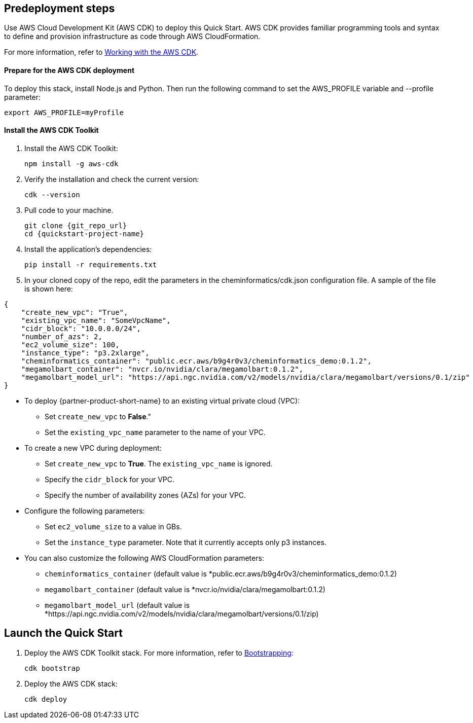 == Predeployment steps

Use AWS Cloud Development Kit (AWS CDK) to deploy this Quick Start. AWS CDK provides familiar programming tools and syntax to define and provision infrastructure as code through AWS CloudFormation.

For more information, refer to https://docs.aws.amazon.com/cdk/v2/guide/work-with.html[Working with the AWS CDK^].

==== Prepare for the AWS CDK deployment

To deploy this stack, install Node.js and Python. Then run the following command to set the AWS_PROFILE variable and --profile parameter:

    export AWS_PROFILE=myProfile

==== Install the AWS CDK Toolkit

. Install the AWS CDK Toolkit:

    npm install -g aws-cdk

. Verify the installation and check the current version:

    cdk --version

. Pull code to your machine. 

    git clone {git_repo_url}
    cd {quickstart-project-name}

. Install the application’s dependencies:

    pip install -r requirements.txt

. In your cloned copy of the repo, edit the parameters in the cheminformatics/cdk.json configuration file. A sample of the file is shown here: 

[source,json]
----
{
    "create_new_vpc": "True",
    "existing_vpc_name": "SomeVpcName",
    "cidr_block": "10.0.0.0/24",
    "number_of_azs": 2,
    "ec2_volume_size": 100,
    "instance_type": "p3.2xlarge",
    "cheminformatics_container": "public.ecr.aws/b9g4r0v3/cheminformatics_demo:0.1.2",
    "megamolbart_container": "nvcr.io/nvidia/clara/megamolbart:0.1.2",
    "megamolbart_model_url": "https://api.ngc.nvidia.com/v2/models/nvidia/clara/megamolbart/versions/0.1/zip"
}
----

     ** To deploy {partner-product-short-name} to an existing virtual private cloud (VPC):

        * Set `create_new_vpc` to *False*."
        * Set the `existing_vpc_name` parameter to the name of your VPC.

     ** To create a new VPC during deployment:
        * Set `create_new_vpc` to *True*. The `existing_vpc_name` is ignored.
        * Specify the `cidr_block` for your VPC.
        * Specify the number of availability zones (AZs) for your VPC.

     ** Configure the following parameters:
        * Set `ec2_volume_size` to a value in GBs.
        * Set the `instance_type` parameter. Note that it currently accepts only p3 instances.

     ** You can also customize the following AWS CloudFormation parameters:
        * `cheminformatics_container` (default value is *public.ecr.aws/b9g4r0v3/cheminformatics_demo:0.1.2)
        * `megamolbart_container` (default value is *nvcr.io/nvidia/clara/megamolbart:0.1.2)
        * `megamolbart_model_url` (default value is *https://api.ngc.nvidia.com/v2/models/nvidia/clara/megamolbart/versions/0.1/zip)

== Launch the Quick Start

. Deploy the AWS CDK Toolkit stack. For more information, refer to https://docs.aws.amazon.com/cdk/v2/guide/getting_started.html#getting_started_bootstrap[Bootstrapping^]:

    cdk bootstrap

. Deploy the AWS CDK stack:

    cdk deploy

